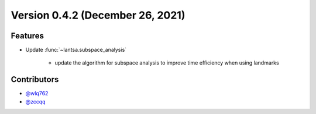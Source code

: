Version 0.4.2 (December 26, 2021)
---------------------------------

Features
~~~~~~~~

- Update :func:`~lantsa.subspace_analysis`
   
   - update the algorithm for subspace analysis to improve time efficiency when using landmarks

Contributors
~~~~~~~~~~~~
- `@wlq762`_
- `@zccqq`_

.. _`@wlq762`: https://github.com/wlq762
.. _`@zccqq`: https://github.com/zccqq

